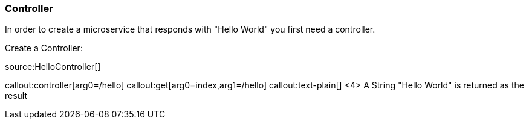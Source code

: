 === Controller

In order to create a microservice that responds with "Hello World" you first need a controller.

Create a Controller:

source:HelloController[]

callout:controller[arg0=/hello]
callout:get[arg0=index,arg1=/hello]
callout:text-plain[]
<4> A String "Hello World" is returned as the result